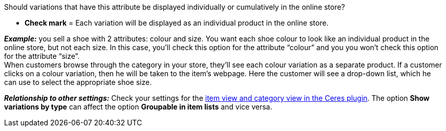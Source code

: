 Should variations that have this attribute be displayed individually or cumulatively in the online store?

* *Check mark* = Each variation will be displayed as an individual product in the online store.

*_Example:_* you sell a shoe with 2 attributes: colour and size. You want each shoe colour to look like an individual product in the online store, but not each size. In this case, you’ll check this option for the attribute “colour” and you you won’t check this option for the attribute “size”. +
When customers browse through the category in your store, they’ll see each colour variation as a separate product. If a customer clicks on a colour variation, then he will be taken to the item’s webpage. Here the customer will see a drop-down list, which he can use to select the appropriate shoe size.

*_Relationship to other settings:_* Check your settings for the <<online-store/setting-up-ceres#90, item view and category view in the Ceres plugin>>. The option *Show variations by type* can affect the option *Groupable in item lists* and vice versa.
